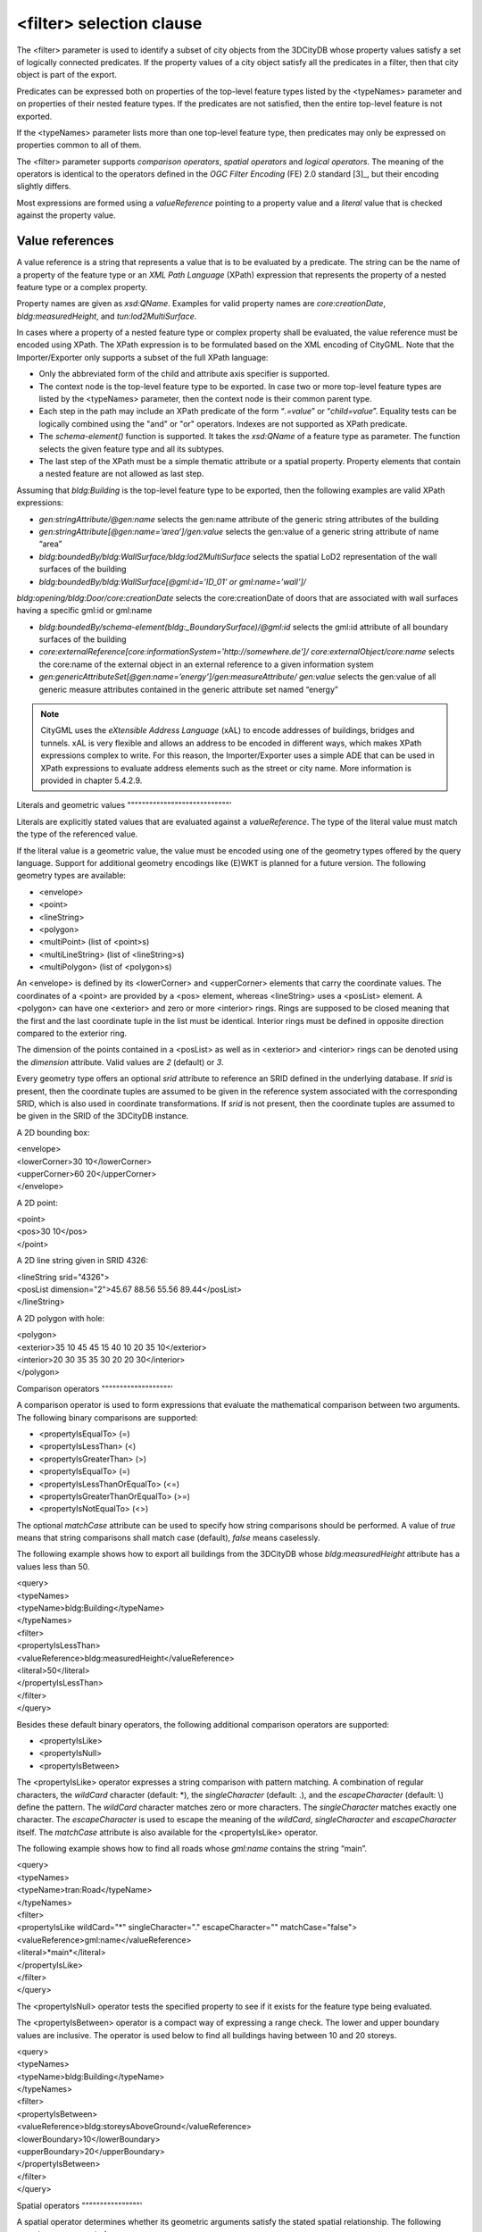 <filter> selection clause
^^^^^^^^^^^^^^^^^^^^^^^^^

The <filter> parameter is used to identify a subset of city objects from
the 3DCityDB whose property values satisfy a set of logically connected
predicates. If the property values of a city object satisfy all the
predicates in a filter, then that city object is part of the export.

Predicates can be expressed both on properties of the top-level feature
types listed by the <typeNames> parameter and on properties of their
nested feature types. If the predicates are not satisfied, then the
entire top-level feature is not exported.

If the <typeNames> parameter lists more than one top-level feature type,
then predicates may only be expressed on properties common to all of
them.

The <filter> parameter supports *comparison operators*, *spatial
operators* and *logical operators*. The meaning of the operators is
identical to the operators defined in the *OGC Filter Encoding* (FE) 2.0
standard [3]_, but their encoding slightly differs.

Most expressions are formed using a *valueReference* pointing to a
property value and a *literal* value that is checked against the
property value.


.. _value:

Value references
""""""""""""""""

A value reference is a string that represents a value that is to be
evaluated by a predicate. The string can be the name of a property of
the feature type or an *XML Path Language* (XPath) expression that
represents the property of a nested feature type or a complex property.

Property names are given as *xsd:QName*. Examples for valid property
names are *core:creationDate*, *bldg:measuredHeight*, and
*tun:lod2MultiSurface*.

In cases where a property of a nested feature type or complex property
shall be evaluated, the value reference must be encoded using XPath. The
XPath expression is to be formulated based on the XML encoding of
CityGML. Note that the Importer/Exporter only supports a subset of the
full XPath language:

-  Only the abbreviated form of the child and attribute axis specifier
   is supported.

-  The context node is the top-level feature type to be exported. In
   case two or more top-level feature types are listed by the
   <typeNames> parameter, then the context node is their common parent
   type.

-  Each step in the path may include an XPath predicate of the form
   “\ *.=value*\ ” or “\ *child=value*\ ”. Equality tests can be
   logically combined using the "and" or "or" operators. Indexes are not
   supported as XPath predicate.

-  The *schema-element()* function is supported. It takes the
   *xsd:QName* of a feature type as parameter. The function selects the
   given feature type and all its subtypes.

-  The last step of the XPath must be a simple thematic attribute or a
   spatial property. Property elements that contain a nested feature are
   not allowed as last step.

Assuming that *bldg:Building* is the top-level feature type to be
exported, then the following examples are valid XPath expressions:

-  *gen:stringAttribute/@gen:name* selects the gen:name attribute of the
   generic string attributes of the building

-  *gen:stringAttribute[@gen:name=’area’]/gen:value* selects the
   gen:value of a generic string attribute of name “area”

-  *bldg:boundedBy/bldg:WallSurface/bldg:lod2MultiSurface* selects the
   spatial LoD2 representation of the wall surfaces of the building

-  *bldg:boundedBy/bldg:WallSurface[@gml:id=’ID_01’ or
   gml:name=’wall’]/*

*bldg:opening/bldg:Door/core:creationDate* selects the core:creationDate
of doors that are associated with wall surfaces having a specific gml:id
or gml:name

-  *bldg:boundedBy/schema-element(bldg:_BoundarySurface)/@gml:id*
   selects the gml:id attribute of all boundary surfaces of the building

-  *core:externalReference[core:informationSystem='http://somewhere.de']/
   core:externalObject/core:name* selects the core:name of the external
   object in an external reference to a given information system

-  *gen:genericAttributeSet[@gen:name=’energy’]/gen:measureAttribute/
   gen:value* selects the gen:value of all generic measure attributes
   contained in the generic attribute set named “energy”

.. note::
   CityGML uses the *eXtensible Address Language* (xAL) to encode
   addresses of buildings, bridges and tunnels. xAL is very flexible and
   allows an address to be encoded in different ways, which makes XPath
   expressions complex to write. For this reason, the Importer/Exporter
   uses a simple ADE that can be used in XPath expressions to evaluate
   address elements such as the street or city name. More information is
   provided in chapter 5.4.2.9.


.. _literals:

Literals and geometric values
""""""""""""""""""""""""""""'

Literals are explicitly stated values that are evaluated against a
*valueReference*. The type of the literal value must match the type of
the referenced value.

If the literal value is a geometric value, the value must be encoded
using one of the geometry types offered by the query language. Support
for additional geometry encodings like (E)WKT is planned for a future
version. The following geometry types are available:

-  <envelope>

-  <point>

-  <lineString>

-  <polygon>

-  <multiPoint> (list of <point>s)

-  <multiLineString> (list of <lineString>s)

-  <multiPolygon> (list of <polygon>s)

An <envelope> is defined by its <lowerCorner> and <upperCorner> elements
that carry the coordinate values. The coordinates of a <point> are
provided by a <pos> element, whereas <lineString> uses a <posList>
element. A <polygon> can have one <exterior> and zero or more <interior>
rings. Rings are supposed to be closed meaning that the first and the
last coordinate tuple in the list must be identical. Interior rings must
be defined in opposite direction compared to the exterior ring.

The dimension of the points contained in a <posList> as well as in
<exterior> and <interior> rings can be denoted using the *dimension*
attribute. Valid values are *2* (default) or *3*.

Every geometry type offers an optional *srid* attribute to reference an
SRID defined in the underlying database. If *srid* is present, then the
coordinate tuples are assumed to be given in the reference system
associated with the corresponding SRID, which is also used in coordinate
transformations. If *srid* is not present, then the coordinate tuples
are assumed to be given in the SRID of the 3DCityDB instance.

A 2D bounding box:

| <envelope>
| <lowerCorner>30 10</lowerCorner>
| <upperCorner>60 20</upperCorner>
| </envelope>

A 2D point:

| <point>
| <pos>30 10</pos>
| </point>

A 2D line string given in SRID 4326:

| <lineString srid="4326">
| <posList dimension="2">45.67 88.56 55.56 89.44</posList>
| </lineString>

A 2D polygon with hole:

| <polygon>
| <exterior>35 10 45 45 15 40 10 20 35 10</exterior>
| <interior>20 30 35 35 30 20 20 30</interior>
| </polygon>


.. _operators:

Comparison operators
"""""""""""""""""""'

A comparison operator is used to form expressions that evaluate the
mathematical comparison between two arguments. The following binary
comparisons are supported:

-  <propertyIsEqualTo> (=)

-  <propertyIsLessThan> (<)

-  <propertyIsGreaterThan> (>)

-  <propertyIsEqualTo> (=)

-  <propertyIsLessThanOrEqualTo> (<=)

-  <propertyIsGreaterThanOrEqualTo> (>=)

-  <propertyIsNotEqualTo> (<>)

The optional *matchCase* attribute can be used to specify how string
comparisons should be performed. A value of *true* means that string
comparisons shall match case (default), *false* means caselessly.

The following example shows how to export all buildings from the
3DCityDB whose *bldg:measuredHeight* attribute has a values less than
50.

| <query>
| <typeNames>
| <typeName>bldg:Building</typeName>
| </typeNames>
| <filter>
| <propertyIsLessThan>
| <valueReference>bldg:measuredHeight</valueReference>
| <literal>50</literal>
| </propertyIsLessThan>
| </filter>
| </query>

Besides these default binary operators, the following additional
comparison operators are supported:

-  <propertyIsLike>

-  <propertyIsNull>

-  <propertyIsBetween>

The <propertyIsLike> operator expresses a string comparison with pattern
matching. A combination of regular characters, the *wildCard* character
(default: \*), the *singleCharacter* (default: .), and the
*escapeCharacter* (default: \\) define the pattern. The *wildCard*
character matches zero or more characters. The *singleCharacter* matches
exactly one character. The *escapeCharacter* is used to escape the
meaning of the *wildCard*, *singleCharacter* and *escapeCharacter*
itself. The *matchCase* attribute is also available for the
<propertyIsLike> operator.

The following example shows how to find all roads whose *gml:name*
contains the string “main”.

| <query>
| <typeNames>
| <typeName>tran:Road</typeName>
| </typeNames>
| <filter>
| <propertyIsLike wildCard="*" singleCharacter="." escapeCharacter="\"
  matchCase="false">
| <valueReference>gml:name</valueReference>
| <literal>*main*</literal>
| </propertyIsLike>
| </filter>
| </query>

The <propertyIsNull> operator tests the specified property to see if it
exists for the feature type being evaluated.

The <propertyIsBetween> operator is a compact way of expressing a range
check. The lower and upper boundary values are inclusive. The operator
is used below to find all buildings having between 10 and 20 storeys.

| <query>
| <typeNames>
| <typeName>bldg:Building</typeName>
| </typeNames>
| <filter>
| <propertyIsBetween>
| <valueReference>bldg:storeysAboveGround</valueReference>
| <lowerBoundary>10</lowerBoundary>
| <upperBoundary>20</upperBoundary>
| </propertyIsBetween>
| </filter>
| </query>


.. _spatial:

Spatial operators
""""""""""""""""'

A spatial operator determines whether its geometric arguments satisfy
the stated spatial relationship. The following operators are supported:

-  <bbox>

-  <equals>

-  <disjoint>

-  <touches>

-  <within>

-  <overlaps>

-  <intersects>

-  <contains>

-  <dWithin>

-  <beyond>

The semantics of the spatial operators are defined in OGC Filter
Encoding 2.0, 7.8.3, and in ISO 19125-1:2004, 6.1.14.

The *valueReference* of the spatial operators must point to a geometric
property of the feature type or its nested feature types. If
*valueReference* is omitted, then the *gml:boundedBy* property is used
per default.

The listing below exemplifies how to use the <bbox> operator to find all
city objects whose envelope stored in *gml:boundedBy* is not disjoint
with the given geometry.

| <query>
| <filter>
| <bbox>
| <operand>
| <lowerCorner>30 10</lowerCorner>
| <upperCorner>60 20</upperCorner>
| </operand>
| </bbox>
| </filter>
| </query>

The following example exports all buildings having a nested
*bldg:GroundSurface* feature whose *bldg:lod2MultiSurface* property
intersects the given 2D polygon.

| <query>
| <typeNames>
| <typeName>bldg:Building</typeName>
| </typeNames>
| <filter>
| <intersects>
| <valueReference>bldg:boundedBy/bldg:GroundSurface/bldg:lod2MultiSurface</valueReference>
| <polygon>
| <exterior>35 10 45 45 15 40 10 20 35 10</exterior>
| </polygon>
| </intersects>
| </filter>
| </query>

The last example demonstrates how to find all city furniture features
whose envelope geometry is within the distance of 80 meters from a given
point location. The *uom* attribute denotes the unit of measure for the
distance. If *uom* is omitted, then the unit is taken from the
definition of the associated reference system. If the reference system
lacks a unit definition, meter is used as default value.

| <query>
| <typeNames>
| <typeName>frn:CityFurniture</typeName>
| </typeNames>
| <filter>
| <dWithin>
| <valueReference>gml:boundedBy</valueReference>
| <point srid="4326">
| <pos>45.67 88.56</pos>
| </point>
| <distance uom="m">80</distance>
| </dWithin>
| </filter>
| </query>


.. _logical:

Logical operators
""""""""""""""""'

A logical operator can be used to combine one or more conditional
expressions. The logical operator <and> evaluates to true if all the
combined expressions evaluate to true. The operator <or> operator
evaluates to true is any of the combined expressions evaluate to true.
The <not> operator reverses the logical value of an expression. Logical
operators can contain nested logical operators.

The following <and> filter combines a <propertyIsLessThan> comparison
and a spatial <dWithin> operator to find all buildings with a
*bldg:measuredHeight* less than 50 and within a distance of 80 meters
from a given point location.

| <query>
| <typeNames>
| <typeName>bldg:Building</typeName>
| </typeNames>
| <filter>
| <and>
| <propertyIsLessThan>
| <valueReference>bldg:measuredHeight</valueReference>
| <literal>50</literal>
| </propertyIsLessThan>
| <dWithin>
| <valueReference>gml:boundedBy</valueReference>
| <point srid="4326">
| <pos>45.67 88.56</pos>
| </point>
| <distance uom="m">80</distance>
| </dWithin>
| </and>
| </filter>
| </query>


.. _gmlid:

gml:id filter operator
""""""""""""""""""""""

The <resourceIds> operator is a compact way of finding city objects
whose *gml:id* value is contained in the provided list of <id> elements.

The example below exports all buildings whose *gml:id* matches one of
the values in the list.

| <query>
| <typeNames>
| <typeName>bldg:Building</typeName>
| </typeNames>
| <filter>
| <resourceIds>
| <id>ID_01</id>
| <id>ID_02</id>
| <id>ID_03</id>
| </resourceIds>
| </filter>
| </query>


.. _sql:

SQL operator
""""""""""""

The <sql> operator lets you add arbitrary SQL queries to your filter
expression. It can be combined with all other predicates.

The SQL query is provided in the <select> subelement. It must follow the
same rules as discussed in chapter 5.4.1. Most importantly, the query
shall return a list of id values that reference the ID column of the
table CITYOBJECT.

Note that the query is encoded in XML. Thus, characters having special
meaning in the XML language must be encoded using entity references. For
example, the less-than sign < and greater-than sign > must be encoded as
&lt; and &gt; respectively. Instead of using entity references, you can
put your SQL string into a CDATA section. The string is then parsed as
purely character data.

For example, the following SQL filter expression selects all id values
from city objects having a generic attribute called *energy_level* whose
double value is less than 10. The entity reference &lt; must be used
here.

| <query>
| <filter>
| <sql>
| <select>select cityobject_id from cityobject_genericattrib
| where attrname='energy_level' and realval &lt; 10</select>
| </sql>
| </filter>
| </query>

When putting the same query into a CDATA section, the less-than sign
must not be replaced with an entity reference.

| <query>
| <filter>
| <sql>
| <select>
| <![CDATA[
| select cityobject_id from cityobject_genericattrib
| where attrname='energy_level' and realval < 10
| ]]>
| </select>
| </sql>
| </filter>
| </query>
